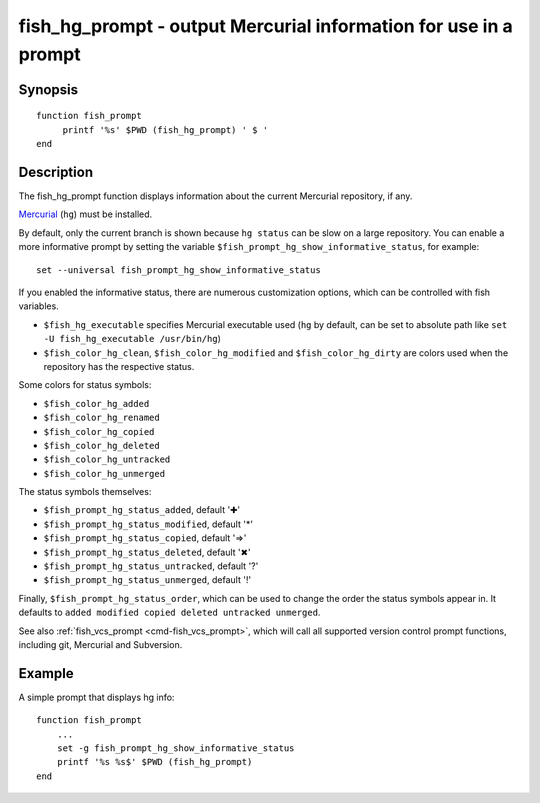 .. _cmd-fish_hg_prompt:

fish_hg_prompt - output Mercurial information for use in a prompt
=================================================================

Synopsis
--------

::

     function fish_prompt
          printf '%s' $PWD (fish_hg_prompt) ' $ '
     end

Description
-----------

The fish_hg_prompt function displays information about the current Mercurial repository, if any.

`Mercurial <https://www.mercurial-scm.org/>`_ (``hg``) must be installed.

By default, only the current branch is shown because ``hg status`` can be slow on a large repository. You can enable a more informative prompt by setting the variable ``$fish_prompt_hg_show_informative_status``, for example::

	set --universal fish_prompt_hg_show_informative_status

If you enabled the informative status, there are numerous customization options, which can be controlled with fish variables.

- ``$fish_hg_executable`` specifies Mercurial executable used (``hg`` by default, can be set to absolute path like ``set -U fish_hg_executable /usr/bin/hg``)

- ``$fish_color_hg_clean``, ``$fish_color_hg_modified`` and ``$fish_color_hg_dirty`` are colors used when the repository has the respective status.

Some colors for status symbols:

- ``$fish_color_hg_added``
- ``$fish_color_hg_renamed``
- ``$fish_color_hg_copied``
- ``$fish_color_hg_deleted``
- ``$fish_color_hg_untracked``
- ``$fish_color_hg_unmerged``

The status symbols themselves:

- ``$fish_prompt_hg_status_added``, default '✚'
- ``$fish_prompt_hg_status_modified``, default '*'
- ``$fish_prompt_hg_status_copied``, default '⇒'
- ``$fish_prompt_hg_status_deleted``, default '✖'
- ``$fish_prompt_hg_status_untracked``, default '?'
- ``$fish_prompt_hg_status_unmerged``, default '!'

Finally, ``$fish_prompt_hg_status_order``, which can be used to change the order the status symbols appear in. It defaults to ``added modified copied deleted untracked unmerged``.

See also :ref:`fish_vcs_prompt <cmd-fish_vcs_prompt>`, which will call all supported version control prompt functions, including git, Mercurial and Subversion.

Example
-------

A simple prompt that displays hg info::

    function fish_prompt
        ...
        set -g fish_prompt_hg_show_informative_status
        printf '%s %s$' $PWD (fish_hg_prompt)
    end



